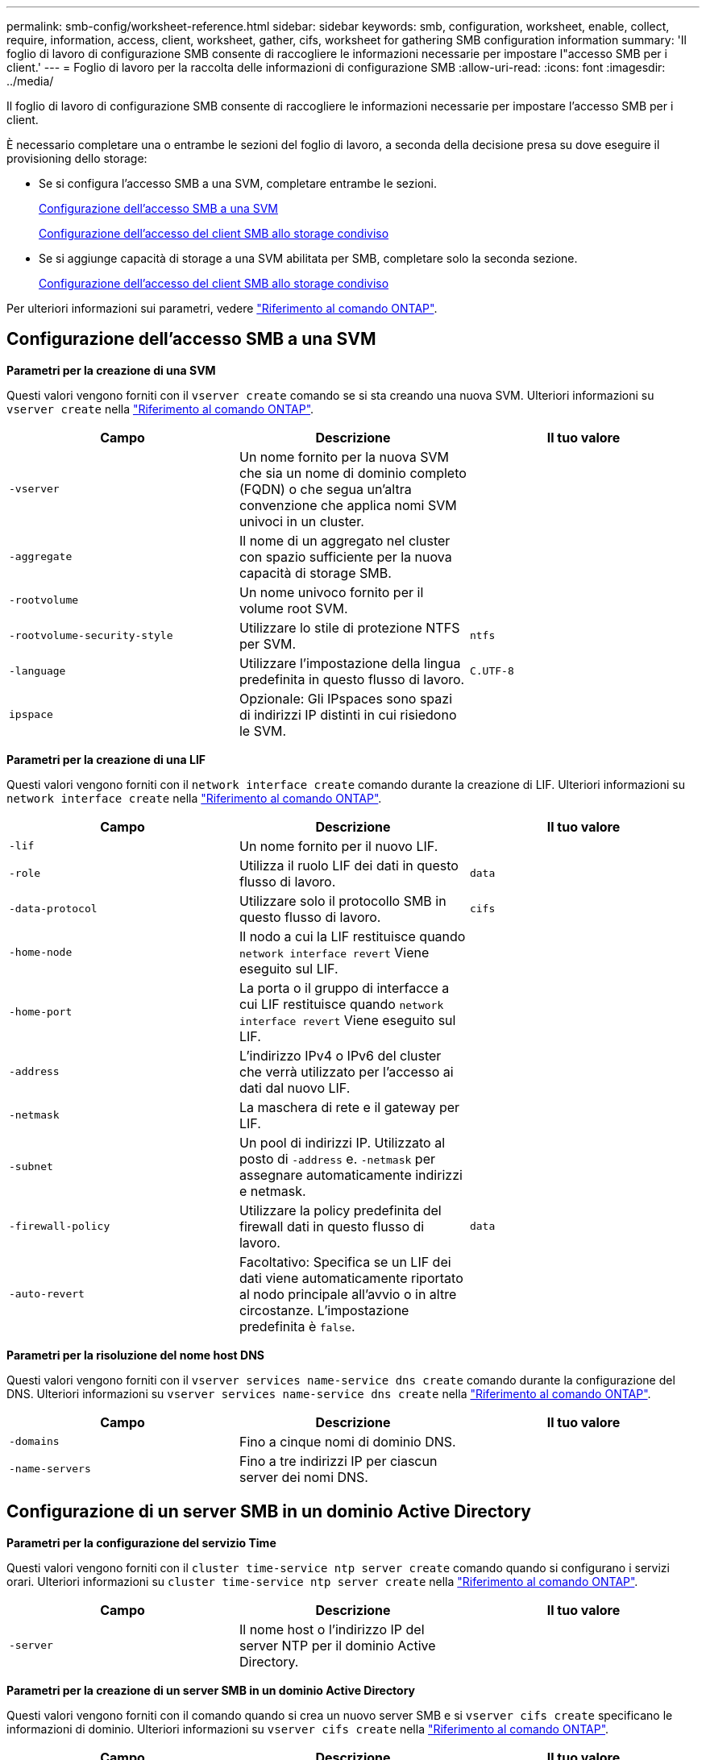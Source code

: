 ---
permalink: smb-config/worksheet-reference.html 
sidebar: sidebar 
keywords: smb, configuration, worksheet, enable, collect, require, information, access, client, worksheet, gather, cifs, worksheet for gathering SMB configuration information 
summary: 'Il foglio di lavoro di configurazione SMB consente di raccogliere le informazioni necessarie per impostare l"accesso SMB per i client.' 
---
= Foglio di lavoro per la raccolta delle informazioni di configurazione SMB
:allow-uri-read: 
:icons: font
:imagesdir: ../media/


[role="lead"]
Il foglio di lavoro di configurazione SMB consente di raccogliere le informazioni necessarie per impostare l'accesso SMB per i client.

È necessario completare una o entrambe le sezioni del foglio di lavoro, a seconda della decisione presa su dove eseguire il provisioning dello storage:

* Se si configura l'accesso SMB a una SVM, completare entrambe le sezioni.
+
xref:configure-access-svm-task.adoc[Configurazione dell'accesso SMB a una SVM]

+
xref:configure-client-access-shared-storage-concept.adoc[Configurazione dell'accesso del client SMB allo storage condiviso]

* Se si aggiunge capacità di storage a una SVM abilitata per SMB, completare solo la seconda sezione.
+
xref:configure-client-access-shared-storage-concept.adoc[Configurazione dell'accesso del client SMB allo storage condiviso]



Per ulteriori informazioni sui parametri, vedere link:https://docs.netapp.com/us-en/ontap-cli/["Riferimento al comando ONTAP"^].



== Configurazione dell'accesso SMB a una SVM

*Parametri per la creazione di una SVM*

Questi valori vengono forniti con il `vserver create` comando se si sta creando una nuova SVM. Ulteriori informazioni su `vserver create` nella link:https://docs.netapp.com/us-en/ontap-cli/vserver-create.html["Riferimento al comando ONTAP"^].

|===
| Campo | Descrizione | Il tuo valore 


 a| 
`-vserver`
 a| 
Un nome fornito per la nuova SVM che sia un nome di dominio completo (FQDN) o che segua un'altra convenzione che applica nomi SVM univoci in un cluster.
 a| 



 a| 
`-aggregate`
 a| 
Il nome di un aggregato nel cluster con spazio sufficiente per la nuova capacità di storage SMB.
 a| 



 a| 
`-rootvolume`
 a| 
Un nome univoco fornito per il volume root SVM.
 a| 



 a| 
`-rootvolume-security-style`
 a| 
Utilizzare lo stile di protezione NTFS per SVM.
 a| 
`ntfs`



 a| 
`-language`
 a| 
Utilizzare l'impostazione della lingua predefinita in questo flusso di lavoro.
 a| 
`C.UTF-8`



 a| 
`ipspace`
 a| 
Opzionale: Gli IPspaces sono spazi di indirizzi IP distinti in cui risiedono le SVM.
 a| 

|===
*Parametri per la creazione di una LIF*

Questi valori vengono forniti con il `network interface create` comando durante la creazione di LIF. Ulteriori informazioni su `network interface create` nella link:https://docs.netapp.com/us-en/ontap-cli/network-interface-create.html["Riferimento al comando ONTAP"^].

|===
| Campo | Descrizione | Il tuo valore 


 a| 
`-lif`
 a| 
Un nome fornito per il nuovo LIF.
 a| 



 a| 
`-role`
 a| 
Utilizza il ruolo LIF dei dati in questo flusso di lavoro.
 a| 
`data`



 a| 
`-data-protocol`
 a| 
Utilizzare solo il protocollo SMB in questo flusso di lavoro.
 a| 
`cifs`



 a| 
`-home-node`
 a| 
Il nodo a cui la LIF restituisce quando `network interface revert` Viene eseguito sul LIF.
 a| 



 a| 
`-home-port`
 a| 
La porta o il gruppo di interfacce a cui LIF restituisce quando `network interface revert` Viene eseguito sul LIF.
 a| 



 a| 
`-address`
 a| 
L'indirizzo IPv4 o IPv6 del cluster che verrà utilizzato per l'accesso ai dati dal nuovo LIF.
 a| 



 a| 
`-netmask`
 a| 
La maschera di rete e il gateway per LIF.
 a| 



 a| 
`-subnet`
 a| 
Un pool di indirizzi IP. Utilizzato al posto di `-address` e. `-netmask` per assegnare automaticamente indirizzi e netmask.
 a| 



 a| 
`-firewall-policy`
 a| 
Utilizzare la policy predefinita del firewall dati in questo flusso di lavoro.
 a| 
`data`



 a| 
`-auto-revert`
 a| 
Facoltativo: Specifica se un LIF dei dati viene automaticamente riportato al nodo principale all'avvio o in altre circostanze. L'impostazione predefinita è `false`.
 a| 

|===
*Parametri per la risoluzione del nome host DNS*

Questi valori vengono forniti con il `vserver services name-service dns create` comando durante la configurazione del DNS. Ulteriori informazioni su `vserver services name-service dns create` nella link:https://docs.netapp.com/us-en/ontap-cli/vserver-services-name-service-dns-create.html["Riferimento al comando ONTAP"^].

|===
| Campo | Descrizione | Il tuo valore 


 a| 
`-domains`
 a| 
Fino a cinque nomi di dominio DNS.
 a| 



 a| 
`-name-servers`
 a| 
Fino a tre indirizzi IP per ciascun server dei nomi DNS.
 a| 

|===


== Configurazione di un server SMB in un dominio Active Directory

*Parametri per la configurazione del servizio Time*

Questi valori vengono forniti con il `cluster time-service ntp server create` comando quando si configurano i servizi orari. Ulteriori informazioni su `cluster time-service ntp server create` nella link:https://docs.netapp.com/us-en/ontap-cli/cluster-time-service-ntp-server-create.html["Riferimento al comando ONTAP"^].

|===
| Campo | Descrizione | Il tuo valore 


 a| 
`-server`
 a| 
Il nome host o l'indirizzo IP del server NTP per il dominio Active Directory.
 a| 

|===
*Parametri per la creazione di un server SMB in un dominio Active Directory*

Questi valori vengono forniti con il comando quando si crea un nuovo server SMB e si `vserver cifs create` specificano le informazioni di dominio. Ulteriori informazioni su `vserver cifs create` nella link:https://docs.netapp.com/us-en/ontap-cli/vserver-cifs-create.html["Riferimento al comando ONTAP"^].

|===
| Campo | Descrizione | Il tuo valore 


 a| 
`-vserver`
 a| 
Il nome della SVM su cui creare il server SMB.
 a| 



 a| 
`-cifs-server`
 a| 
Il nome del server SMB (fino a 15 caratteri).
 a| 



 a| 
`-domain`
 a| 
Il nome di dominio completo (FQDN) del dominio Active Directory da associare al server SMB.
 a| 



 a| 
`-ou`
 a| 
Facoltativo: L'unità organizzativa all'interno del dominio Active Directory da associare al server SMB. Per impostazione predefinita, questo parametro è impostato su CN=computer.
 a| 



 a| 
`-netbios-aliases`
 a| 
Facoltativo: Un elenco di alias NetBIOS, che sono nomi alternativi al nome del server SMB.
 a| 



 a| 
`-comment`
 a| 
Facoltativo: Un commento di testo per il server. I client Windows possono visualizzare questa descrizione del server SMB quando esplorano i server della rete.
 a| 

|===


== Configurazione di un server SMB in un gruppo di lavoro

*Parametri per la creazione di un server SMB in un gruppo di lavoro*

Questi valori vengono forniti con il comando quando si crea un nuovo server SMB e si `vserver cifs create` specificano le versioni SMB supportate. Ulteriori informazioni su `vserver cifs create` nella link:https://docs.netapp.com/us-en/ontap-cli/vserver-cifs-create.html["Riferimento al comando ONTAP"^].

|===
| Campo | Descrizione | Il tuo valore 


 a| 
`-vserver`
 a| 
Il nome della SVM su cui creare il server SMB.
 a| 



 a| 
`-cifs-server`
 a| 
Il nome del server SMB (fino a 15 caratteri).
 a| 



 a| 
`-workgroup`
 a| 
Il nome del gruppo di lavoro (fino a 15 caratteri).
 a| 



 a| 
`-comment`
 a| 
Facoltativo: Un commento di testo per il server. I client Windows possono visualizzare questa descrizione del server SMB quando esplorano i server della rete.
 a| 

|===
*Parametri per la creazione di utenti locali*

Questi valori vengono forniti quando si creano utenti locali utilizzando il `vserver cifs users-and-groups local-user create` comando . Sono richiesti per i server SMB nei gruppi di lavoro e opzionali nei domini ad. Ulteriori informazioni su `vserver cifs users-and-groups local-user create` nella link:https://docs.netapp.com/us-en/ontap-cli/vserver-cifs-users-and-groups-local-user-create.html["Riferimento al comando ONTAP"^].

|===
| Campo | Descrizione | Il tuo valore 


 a| 
`-vserver`
 a| 
Il nome della SVM su cui creare l'utente locale.
 a| 



 a| 
`-user-name`
 a| 
Il nome dell'utente locale (fino a 20 caratteri).
 a| 



 a| 
`-full-name`
 a| 
Facoltativo: Il nome completo dell'utente. Se il nome completo contiene uno spazio, racchiudere il nome completo tra virgolette doppie.
 a| 



 a| 
`-description`
 a| 
Facoltativo: Una descrizione per l'utente locale. Se la descrizione contiene uno spazio, racchiudere il parametro tra virgolette.
 a| 



 a| 
`-is-account-disabled`
 a| 
Facoltativo: Consente di specificare se l'account utente è attivato o disattivato. Se questo parametro non viene specificato, l'impostazione predefinita prevede l'attivazione dell'account utente.
 a| 

|===
*Parametri per la creazione di gruppi locali*

Questi valori vengono forniti quando si creano gruppi locali utilizzando il `vserver cifs users-and-groups local-group create` comando . Sono opzionali per i server SMB nei domini e nei gruppi di lavoro ad. Ulteriori informazioni su `vserver cifs users-and-groups local-group create` nella link:https://docs.netapp.com/us-en/ontap-cli/vserver-cifs-users-and-groups-local-group-create.html["Riferimento al comando ONTAP"^].

|===
| Campo | Descrizione | Il tuo valore 


 a| 
`-vserver`
 a| 
Il nome della SVM su cui creare il gruppo locale.
 a| 



 a| 
`-group-name`
 a| 
Il nome del gruppo locale (fino a 256 caratteri).
 a| 



 a| 
`-description`
 a| 
Facoltativo: Una descrizione per il gruppo locale. Se la descrizione contiene uno spazio, racchiudere il parametro tra virgolette.
 a| 

|===


== Aggiunta di capacità di storage a una SVM abilitata per SMB

*Parametri per la creazione di un volume*

Questi valori vengono forniti tramite il `volume create` comando se si crea un volume anziché un qtree. Ulteriori informazioni su `volume create` nella link:https://docs.netapp.com/us-en/ontap-cli/volume-create.html["Riferimento al comando ONTAP"^].

|===
| Campo | Descrizione | Il tuo valore 


 a| 
`-vserver`
 a| 
Il nome di una SVM nuova o esistente che ospiterà il nuovo volume.
 a| 



 a| 
`-volume`
 a| 
Un nome descrittivo univoco fornito per il nuovo volume.
 a| 



 a| 
`-aggregate`
 a| 
Il nome di un aggregato nel cluster con spazio sufficiente per il nuovo volume SMB.
 a| 



 a| 
`-size`
 a| 
Un numero intero fornito per le dimensioni del nuovo volume.
 a| 



 a| 
`-security-style`
 a| 
USA lo stile di sicurezza NTFS per questo flusso di lavoro.
 a| 
`ntfs`



 a| 
`-junction-path`
 a| 
Posizione sotto root (/) dove deve essere montato il nuovo volume.
 a| 

|===
*Parametri per la creazione di un qtree*

Questi valori vengono forniti tramite il `volume qtree create` comando se si sta creando un qtree anziché un volume. Ulteriori informazioni su `volume qtree create` nella link:https://docs.netapp.com/us-en/ontap-cli/volume-qtree-create.html["Riferimento al comando ONTAP"^].

|===
| Campo | Descrizione | Il tuo valore 


 a| 
`-vserver`
 a| 
Il nome della SVM su cui risiede il volume contenente il qtree.
 a| 



 a| 
`-volume`
 a| 
Il nome del volume che conterrà il nuovo qtree.
 a| 



 a| 
`-qtree`
 a| 
Un nome descrittivo univoco fornito per il nuovo qtree, massimo 64 caratteri.
 a| 



 a| 
`-qtree-path`
 a| 
L'argomento del percorso qtree nel formato `/vol/volume_name/qtree_name\>` può essere specificato invece di specificare volume e qtree come argomenti separati.
 a| 

|===
*Parametri per la creazione di condivisioni SMB*

Questi valori vengono forniti con il `vserver cifs share create` comando. Ulteriori informazioni su `vserver cifs share create` nella link:https://docs.netapp.com/us-en/ontap-cli/vserver-cifs-share-create.html["Riferimento al comando ONTAP"^].

|===
| Campo | Descrizione | Il tuo valore 


 a| 
`-vserver`
 a| 
Il nome della SVM su cui creare la condivisione SMB.
 a| 



 a| 
`-share-name`
 a| 
Il nome della condivisione SMB che si desidera creare (fino a 256 caratteri).
 a| 



 a| 
`-path`
 a| 
Il nome del percorso della condivisione SMB (fino a 256 caratteri). Questo percorso deve esistere in un volume prima di creare la condivisione.
 a| 



 a| 
`-share-properties`
 a| 
Facoltativo: Un elenco delle proprietà di condivisione. Le impostazioni predefinite sono `oplocks`, `browsable`, `changenotify`, e. `show-previous-versions`.
 a| 



 a| 
`-comment`
 a| 
Facoltativo: Un commento di testo per il server (fino a 256 caratteri). I client Windows possono visualizzare questa descrizione della condivisione SMB durante la navigazione in rete.
 a| 

|===
*Parametri per la creazione di elenchi di controllo degli accessi di condivisione SMB (ACL)*

Questi valori vengono forniti con il `vserver cifs share access-control create` comando. Ulteriori informazioni su `vserver cifs share access-control create` nella link:https://docs.netapp.com/us-en/ontap-cli/vserver-cifs-share-access-control-create.html["Riferimento al comando ONTAP"^].

|===
| Campo | Descrizione | Il tuo valore 


 a| 
`-vserver`
 a| 
Il nome della SVM su cui creare l'ACL SMB.
 a| 



 a| 
`-share`
 a| 
Il nome della condivisione SMB su cui creare.
 a| 



 a| 
`-user-group-type`
 a| 
Il tipo di utente o gruppo da aggiungere all'ACL della condivisione. Il tipo predefinito è `windows`
 a| 
`windows`



 a| 
`-user-or-group`
 a| 
L'utente o il gruppo da aggiungere all'ACL della condivisione. Se si specifica il nome utente, è necessario includere il dominio dell'utente nel formato "`domain` nomeutente".
 a| 



 a| 
`-permission`
 a| 
Specifica le autorizzazioni per l'utente o il gruppo.
 a| 
`[ No_access | Read | Change | Full_Control ]`

|===